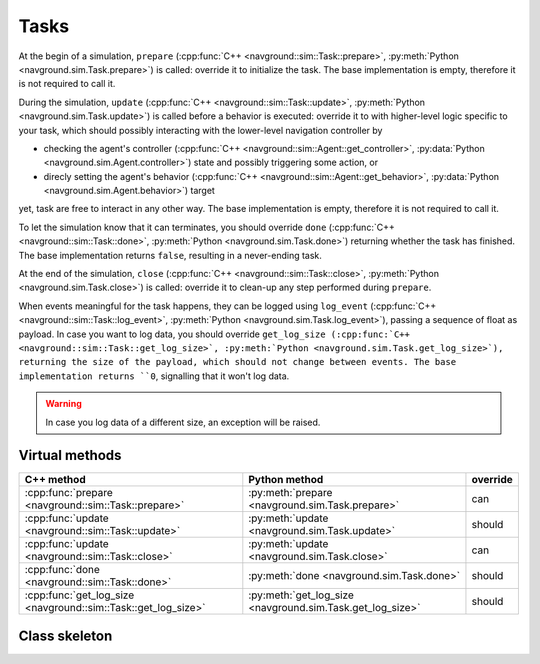 =====
Tasks
=====

At the begin of a simulation, ``prepare``  (:cpp:func:`C++ <navground::sim::Task::prepare>`, :py:meth:`Python <navground.sim.Task.prepare>`) is called: override it to initialize the task.
The base implementation is empty, therefore it is not required to call it.

During the simulation, ``update``  (:cpp:func:`C++ <navground::sim::Task::update>`, :py:meth:`Python <navground.sim.Task.update>`) is called before a behavior is executed: override it to with higher-level logic specific to your task, which should possibly interacting with the lower-level navigation controller by 

- checking the agent's controller (:cpp:func:`C++ <navground::sim::Agent::get_controller>`, :py:data:`Python <navground.sim.Agent.controller>`) state and possibly triggering some action, or
- direcly setting the agent's behavior (:cpp:func:`C++ <navground::sim::Agent::get_behavior>`, :py:data:`Python <navground.sim.Agent.behavior>`) target

yet, task are free to interact in any other way.
The base implementation is empty, therefore it is not required to call it.

To let the simulation know that it can terminates, you should override ``done`` (:cpp:func:`C++ <navground::sim::Task::done>`, :py:meth:`Python <navground.sim.Task.done>`) returning whether the task has finished. The base implementation returns ``false``, resulting in a never-ending task.

At the end of the simulation, ``close``  (:cpp:func:`C++ <navground::sim::Task::close>`, :py:meth:`Python <navground.sim.Task.close>`) is called: override it to clean-up any step performed during ``prepare``.

When events meaningful for the task happens, they can be logged using ``log_event`` (:cpp:func:`C++ <navground::sim::Task::log_event>`, :py:meth:`Python <navground.sim.Task.log_event>`), passing a sequence of float as payload. In case you want to log data, you should override ``get_log_size (:cpp:func:`C++ <navground::sim::Task::get_log_size>`, :py:meth:`Python <navground.sim.Task.get_log_size>`), returning the size of the payload, which should not change between events. The base implementation returns ``0``, signalling that it won't log data.

.. warning::
   
   In case you log data of a different size, an exception will be raised.


Virtual methods
===============

.. list-table::
   :widths: 45 45 10
   :header-rows: 1

   * - C++ method
     - Python method
     - override
   * - :cpp:func:`prepare <navground::sim::Task::prepare>` 
     - :py:meth:`prepare <navground.sim.Task.prepare>` 
     - can
   * - :cpp:func:`update <navground::sim::Task::update>` 
     - :py:meth:`update <navground.sim.Task.update>` 
     - should
   * - :cpp:func:`update <navground::sim::Task::close>` 
     - :py:meth:`update <navground.sim.Task.close>` 
     - can
   * - :cpp:func:`done <navground::sim::Task::done>` 
     - :py:meth:`done <navground.sim.Task.done>` 
     - should
   * - :cpp:func:`get_log_size <navground::sim::Task::get_log_size>` 
     - :py:meth:`get_log_size <navground.sim.Task.get_log_size>` 
     - should

Class skeleton
===============

.. tabs::

   .. tab:: C++

      .. literalinclude :: task.h
         :language: C++

   .. tab:: Python

      .. literalinclude :: task.py
         :language: Python